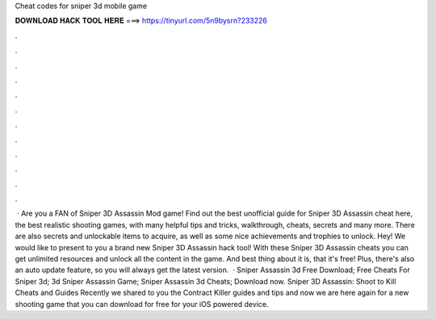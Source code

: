 Cheat codes for sniper 3d mobile game

𝐃𝐎𝐖𝐍𝐋𝐎𝐀𝐃 𝐇𝐀𝐂𝐊 𝐓𝐎𝐎𝐋 𝐇𝐄𝐑𝐄 ===> https://tinyurl.com/5n9bysrn?233226

.

.

.

.

.

.

.

.

.

.

.

.

 · Are you a FAN of Sniper 3D Assassin Mod game! Find out the best unofficial guide for Sniper 3D Assassin cheat here, the best realistic shooting games, with many helpful tips and tricks, walkthrough, cheats, secrets and many more. There are also secrets and unlockable items to acquire, as well as some nice achievements and trophies to unlock. Hey! We would like to present to you a brand new Sniper 3D Assassin hack tool! With these Sniper 3D Assassin cheats you can get unlimited resources and unlock all the content in the game. And best thing about it is, that it's free! Plus, there's also an auto update feature, so you will always get the latest version.  · Sniper Assassin 3d Free Download; Free Cheats For Sniper 3d; 3d Sniper Assassin Game; Sniper Assassin 3d Cheats; Download now. Sniper 3D Assassin: Shoot to Kill Cheats and Guides Recently we shared to you the Contract Killer guides and tips and now we are here again for a new shooting game that you can download for free for your iOS powered device.